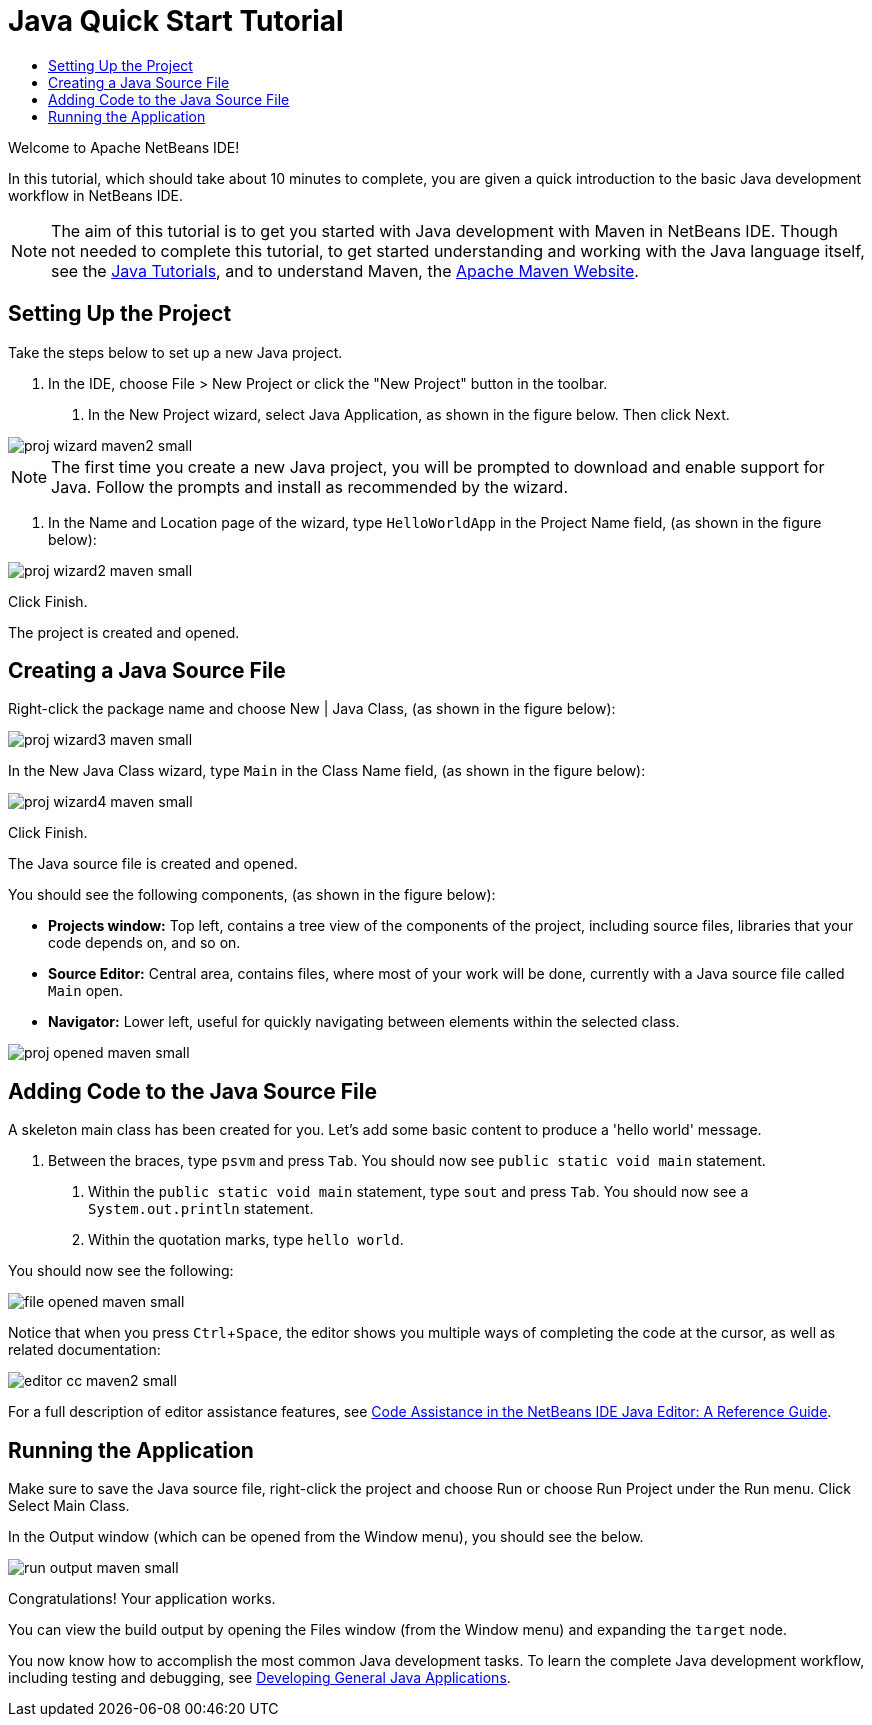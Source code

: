 // 
//     Licensed to the Apache Software Foundation (ASF) under one
//     or more contributor license agreements.  See the NOTICE file
//     distributed with this work for additional information
//     regarding copyright ownership.  The ASF licenses this file
//     to you under the Apache License, Version 2.0 (the
//     "License"); you may not use this file except in compliance
//     with the License.  You may obtain a copy of the License at
// 
//       http://www.apache.org/licenses/LICENSE-2.0
// 
//     Unless required by applicable law or agreed to in writing,
//     software distributed under the License is distributed on an
//     "AS IS" BASIS, WITHOUT WARRANTIES OR CONDITIONS OF ANY
//     KIND, either express or implied.  See the License for the
//     specific language governing permissions and limitations
//     under the License.
//

= Java Quick Start Tutorial
:page-layout: tutorial
:jbake-tags: tutorials 
:jbake-status: published
:page-syntax: true
:icons: font
:source-highlighter: pygments
:icons: font
:toc: left
:toc-title:
:description: NetBeans IDE Java Quick Start Tutorial - Apache NetBeans
:keywords: Apache NetBeans, Tutorials, NetBeans IDE Java Quick Start Tutorial
:page-reviewed: 2019-04-06
:experimental:

ifdef::env-github[]
:imagesdir: ../../../../images
endif::[]

Welcome to Apache NetBeans IDE!

In this tutorial, which should take about 10 minutes to complete, you are given a quick introduction to the basic Java development workflow in NetBeans IDE. 

NOTE: The aim of this tutorial is to get you started with Java development with Maven in NetBeans IDE. Though not needed to complete this tutorial, to get started understanding and working with the Java language itself, see the link:https://docs.oracle.com/javase/tutorial/index.html[Java Tutorials], and to understand Maven, the link:https://maven.apache.org[Apache Maven Website].

== Setting Up the Project 

Take the steps below to set up a new Java project.

1. In the IDE, choose File > New Project or click the "New Project" button in the toolbar.



. In the New Project wizard, select Java Application, as shown in the figure below. Then click Next.

[.feature]
--

image::kb/docs/java/proj-wizard-maven2-small.png[role="left", xref="image$./proj-wizard-maven2.png"]

--

NOTE: The first time you create a new Java project, you will be prompted to download and enable support for Java. Follow the prompts and install as recommended by the wizard.




. In the Name and Location page of the wizard, type `HelloWorldApp` in the Project Name field, (as shown in the figure below):

[.feature]
--

image::kb/docs/java/proj-wizard2-maven-small.png[role="left", xref="image$./proj-wizard2-maven.png"]

--
Click Finish.

The project is created and opened. 

== Creating a Java Source File

Right-click the package name and choose New | Java Class, (as shown in the figure below):

[.feature]
--

image::kb/docs/java/proj-wizard3-maven-small.png[role="left", xref="image$./proj-wizard3-maven.png"]

--

In the New Java Class wizard, type `Main` in the Class Name field, (as shown in the figure below): 

[.feature]
--

image::kb/docs/java/proj-wizard4-maven-small.png[role="left", xref="image$./proj-wizard4-maven.png"]

--

Click Finish.

The Java source file is created and opened. 

You should see the following components, (as shown in the figure below):

*  *Projects window:* Top left, contains a tree view of the components of the project, including source files, libraries that your code depends on, and so on.
*  *Source Editor:* Central area, contains files, where most of your work will be done, currently with a Java source file called `Main` open.
*  *Navigator:* Lower left, useful for quickly navigating between elements within the selected class.

[.feature]
--

image::kb/docs/java/proj-opened-maven-small.png[role="left", xref="image$./proj-opened-maven.png"]

--

== Adding Code to the Java Source File

A skeleton main class has been created for you. Let's add some basic content to produce a 'hello world' message.

1. Between the braces, type `psvm` and press kbd:[Tab]. You should now see `public static void main` statement. 



. Within the `public static void main` statement, type `sout` and press kbd:[Tab]. You should now see a `System.out.println` statement.



. Within the quotation marks, type `hello world`. 

You should now see the following:

[.feature]
--

image::kb/docs/java/file-opened-maven-small.png[role="left", xref="image$./file-opened-maven.png"]

--

Notice that when you press kbd:[Ctrl+Space], the editor shows you multiple ways of completing the code at the cursor, as well as related documentation:

[.feature]
--

image::kb/docs/java/editor-cc-maven2-small.png[role="left", xref="image$./editor-cc-maven2.png"]

--

For a full description of editor assistance features, see xref:./editor-codereference.adoc[Code Assistance in the NetBeans IDE Java Editor: A Reference Guide].

== Running the Application

Make sure to save the Java source file, right-click the project and choose Run or choose Run Project under the Run menu. Click Select Main Class.

In the Output window (which can be opened from the Window menu), you should see the below.

image::kb/docs/java/run-output-maven-small.png[role="left", xref="image$./run-output-maven.png"]

Congratulations! Your application works.

You can view the build output by opening the Files window (from the Window menu) and expanding the `target` node.

You now know how to accomplish the most common Java development tasks. To learn the complete Java development workflow, including testing and debugging, see xref:./javase-intro.adoc[Developing General Java Applications].
